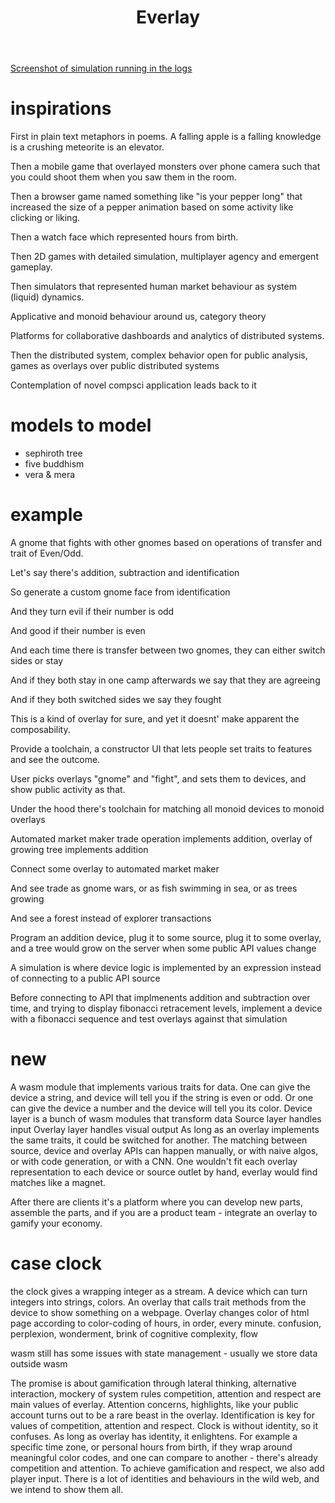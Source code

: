 #+title: Everlay

[[./assets/20230401-restaurants.jpg][Screenshot of simulation running in the logs]]


* inspirations
First in plain text metaphors in poems. A falling apple is a falling knowledge is a crushing meteorite is an elevator.

Then a mobile game that overlayed monsters over phone camera such that you could shoot them when you saw them in the room.

Then a browser game named something like "is your pepper long" that increased the size of a pepper animation based on some activity like clicking or liking.

Then a watch face which represented hours from birth.

Then 2D games with detailed simulation, multiplayer agency and emergent gameplay.

Then simulators that represented human market behaviour as system (liquid) dynamics.

Applicative and monoid behaviour around us, category theory

Platforms for collaborative dashboards and analytics of distributed systems.

Then the distributed system, complex behavior open for public analysis, games as overlays over public distributed systems

Contemplation of novel compsci application leads back to it
* models to model
- sephiroth tree
- five buddhism
- vera & mera
* example
A gnome that fights with other gnomes based on operations of transfer and trait of Even/Odd.

Let's say there's addition, subtraction and identification

So generate a custom gnome face from identification

And they turn evil if their number is odd

And good if their number is even

And each time there is transfer between two gnomes, they can either switch sides or stay

And if they both stay in one camp afterwards we say that they are agreeing

And if they both switched sides we say they fought


This is a kind of overlay for sure, and yet it doesnt' make apparent the composability.

Provide a toolchain, a constructor UI that lets people set traits to features and see the outcome.

User picks overlays "gnome" and "fight", and sets them to devices, and show public activity as that.


Under the hood there's toolchain for matching all monoid devices to monoid overlays

Automated market maker trade operation implements addition, overlay of growing tree implements addition

Connect some overlay to automated market maker

And see trade as gnome wars, or as fish swimming in sea, or as trees growing

And see a forest instead of explorer transactions


Program an addition device, plug it to some source, plug it to some overlay, and a tree would grow on the server when some public API values change


A simulation is where device logic is implemented by an expression instead of connecting to a public API source

Before connecting to API that implmenents addition and subtraction over time, and trying to display fibonacci retracement levels, implement a device with a fibonacci sequence and test overlays against that simulation

* new
A wasm module that implements various traits for data.
One can give the device a string, and device will tell you if the string is even or odd.
Or one can give the device a number and the device will tell you its color.
Device layer is a bunch of wasm modules that transform data
Source layer handles input
Overlay layer handles visual output
As long as an overlay implements the same traits, it could be switched for another.
The matching between source, device and overlay APIs can happen manually, or with naive algos, or with code generation, or with a CNN.
One wouldn't fit each overlay representation to each device or source outlet by hand, everlay would find matches like a magnet.

After there are clients it's a platform where you can develop new parts, assemble the parts, and if you are a product team - integrate an overlay to gamify your economy.

* case clock
the clock gives a wrapping integer as a stream. A device which can turn integers into strings, colors. An overlay that calls trait methods from the device to show something on a webpage. Overlay changes color of html page according to color-coding of hours, in order, every minute.
confusion, perplexion, wonderment, brink of cognitive complexity, flow

wasm still has some issues with state management - usually we store data outside wasm


The promise is about gamification through lateral thinking, alternative interaction, mockery of system rules
competition, attention and respect are main values of everlay.
Attention concerns, highlights, like your public account turns out to be a rare beast in the overlay.
Identification is key for values of competition, attention and respect.
Clock is without identity, so it confuses.
As long as overlay has identity, it enlightens.
For example a specific time zone, or personal hours from birth, if they wrap around meaningful color codes, and one can compare to another - there's already competition and attention.
To achieve gamification and respect, we also add player input.
There is a lot of identities and behaviours in the wild web, and we intend to show them all.
